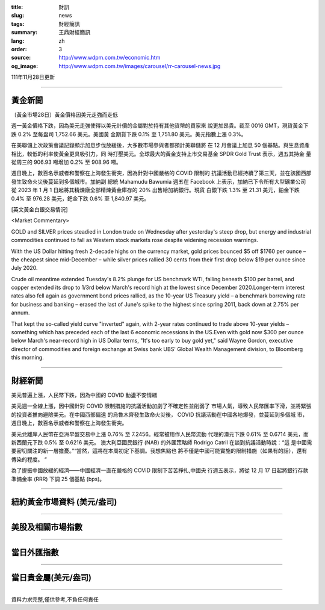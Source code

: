 :title: 財訊
:slug: news
:tags: 財經簡訊
:summary: 王鼎財經簡訊
:lang: zh
:order: 3
:source: http://www.wdpm.com.tw/economic.htm
:og_image: http://www.wdpm.com.tw/images/carousel/rr-carousel-news.jpg

111年11月28日更新

----

黃金新聞
++++++++

〔黃金市場28日〕黃金價格因美元走強而走低

週一黃金價格下跌，因為美元走強使得以美元計價的金屬對於持有其他貨幣的買家來
說更加昂貴。截至 0016 GMT，現貨黃金下跌 0.2% 至每盎司 1,752.66 美元。美國黃
金期貨下跌 0.1% 至 1,751.80 美元。美元指數上漲 0.3%。

在美聯儲上次政策會議記錄顯示加息步伐放緩後，大多數市場參與者都預計美聯儲將
在 12 月會議上加息 50 個基點。與生息資產相比，較低的利率使黃金更具吸引力，同
時打壓美元。全球最大的黃金支持上市交易基金 SPDR Gold Trust 表示，週五其持金
量從周三的 906.93 噸增加 0.2% 至 908.96 噸。

週日晚上，數百名示威者和警察在上海發生衝突，因為針對中國嚴格的 COVID 限制的
抗議活動已經持續了第三天，並在該國西部發生致命火災後蔓延到多個城市。加納副
總統 Mahamudu Bawumia 週五在 Facebook 上表示，加納已下令所有大型礦業公司
從 2023 年 1 月 1 日起將其精煉廠全部精煉黃金庫存的 20% 出售給加納銀行。現貨
白銀下跌 1.3% 至 21.31 美元，鉑金下跌 0.4% 至 976.28 美元，鈀金下跌 0.6% 至 1,840.97 美元。






[英文黃金白銀交易情況]

<Market Commentary>

GOLD and SILVER prices steadied in London trade on Wednesday after yesterday's 
steep drop, but energy and industrial commodities continued to fall as Western 
stock markets rose despite widening recession warnings.

With the US Dollar hitting fresh 2-decade highs on the currency market, gold 
prices bounced $5 off $1760 per ounce – the cheapest since mid-December – while 
silver prices rallied 30 cents from their first drop below $19 per ounce 
since July 2020.

Crude oil meantime extended Tuesday's 8.2% plunge for US benchmark WTI, falling 
beneath $100 per barrel, and copper extended its drop to 1/3rd below March's 
record high at the lowest since December 2020.Longer-term interest rates 
also fell again as government bond prices rallied, as the 10-year US Treasury 
yield – a benchmark borrowing rate for business and banking – erased the 
last of June's spike to the highest since spring 2011, back down at 2.75% 
per annum.

That kept the so-called yield curve "inverted" again, with 2-year rates continued 
to trade above 10-year yields – something which has preceded each of the 
last 6 economic recessions in the US.Even with gold now $300 per ounce below 
March's near-record high in US Dollar terms, "It's too early to buy gold 
yet," said Wayne Gordon, executive director of commodities and foreign exchange 
at Swiss bank UBS' Global Wealth Management division, to Bloomberg this morning.


----

財經新聞
++++++++
美元普遍上漲，人民幣下跌，因為中國的 COVID 動盪不安情緒

美元週一全線上漲，因中國針對 COVID 限制措施的抗議活動加劇了不確定性並削弱了
市場人氣，導致人民幣匯率下滑，並將緊張的投資者推向避險美元。在中國西部偏遠
的烏魯木齊發生致命火災後， COVID 抗議活動在中國各地爆發，並蔓延到多個城
市，週日晚上，數百名示威者和警察在上海發生衝突。

美元兌離岸人民幣在亞洲早盤交易中上漲 0.76% 至 7.2456。經常被用作人民幣流動
代理的澳元下跌 0.61% 至 0.6714 美元，而新西蘭元下跌 0.5% 至 0.6216 美元。
澳大利亞國民銀行 (NAB) 的外匯策略師 Rodrigo Catril 在談到抗議活動時說：“這
是中國需要密切關注的新一層擔憂。”“當然，這將在本周初定下基調。我想焦點也
將不僅是中國可能實施的限制措施（如果有的話），還有傳染的程度。 “

為了提振中國放緩的經濟——中國經濟一直在嚴格的 COVID 限制下苦苦掙扎,中國央
行週五表示，將從 12 月 17 日起將銀行存款準備金率 (RRR) 下調 25 個基點 (bps)。





         

----

紐約黃金市場資料 (美元/盎司)
++++++++++++++++++++++++++++

.. raw:: html

  <A HREF="http://www.kitco.com/connecting.html">
  <IMG SRC="http://www.kitconet.com/images/quotes_4b2.gif" BORDER="0" ALT="[Most Recent Quotes from www.kitco.com]">
  </A>

----

美股及相關市場指數
++++++++++++++++++

.. raw:: html

  <!-- TradingView Widget BEGIN -->
  <div class="tradingview-widget-container">
    <div class="tradingview-widget-container__widget"></div>
    <div class="tradingview-widget-copyright"><a href="https://tw.tradingview.com/markets/indices/" rel="noopener" target="_blank"><span class="blue-text">指數行情</span></a>由TradingView提供</div>
    <script type="text/javascript" src="https://s3.tradingview.com/external-embedding/embed-widget-market-quotes.js" async>
    {
    "title": "指數",
    "width": 770,
    "height": 450,
    "locale": "zh_TW",
    "symbolsGroups": [
      {
        "name": "美國和加拿大",
        "symbols": [
          {
            "name": "FOREXCOM:SPXUSD",
            "displayName": "標準普爾500"
          },
          {
            "name": "FOREXCOM:NSXUSD",
            "displayName": "納斯達克100指數"
          },
          {
            "name": "CME_MINI:ES1!",
            "displayName": "E-迷你 標普指數期貨"
          },
          {
            "name": "INDEX:DXY",
            "displayName": "美元指數"
          },
          {
            "name": "FOREXCOM:DJI",
            "displayName": "道瓊斯 30"
          }
        ]
      },
      {
        "name": "歐洲",
        "symbols": [
          {
            "name": "INDEX:SX5E",
            "displayName": "歐元藍籌50"
          },
          {
            "name": "FOREXCOM:UKXGBP",
            "displayName": "富時100"
          },
          {
            "name": "INDEX:DEU30",
            "displayName": "德國DAX指數"
          },
          {
            "name": "INDEX:CAC40",
            "displayName": "法國 CAC 40 指數"
          },
          {
            "name": "INDEX:SMI"
          }
        ]
      },
      {
        "name": "亞太",
        "symbols": [
          {
            "name": "INDEX:NKY",
            "displayName": "日經225"
          },
          {
            "name": "INDEX:HSI",
            "displayName": "恆生"
          },
          {
            "name": "BSE:SENSEX",
            "displayName": "印度孟買指數"
          },
          {
            "name": "BSE:BSE500"
          },
          {
            "name": "INDEX:KSIC",
            "displayName": "韓國Kospi綜合指數"
          }
        ]
      }
    ],
    "colorTheme": "light"
  }
    </script>
  </div>
  <!-- TradingView Widget END -->

----

當日外匯指數
++++++++++++

.. raw:: html

  <!-- TradingView Widget BEGIN -->
  <div class="tradingview-widget-container">
    <div class="tradingview-widget-container__widget"></div>
    <div class="tradingview-widget-copyright"><a href="https://tw.tradingview.com/markets/currencies/forex-cross-rates/" rel="noopener" target="_blank"><span class="blue-text">外匯匯率</span></a>由TradingView提供</div>
    <script type="text/javascript" src="https://s3.tradingview.com/external-embedding/embed-widget-forex-cross-rates.js" async>
    {
    "width": "100%",
    "height": "100%",
    "currencies": [
      "EUR",
      "USD",
      "JPY",
      "GBP",
      "CNY",
      "TWD"
    ],
    "isTransparent": false,
    "colorTheme": "light",
    "locale": "zh_TW"
  }
    </script>
  </div>
  <!-- TradingView Widget END -->

----

當日貴金屬(美元/盎司)
+++++++++++++++++++++

.. raw:: html 

  <A HREF="http://www.kitco.com/connecting.html">
  <IMG SRC="http://www.kitconet.com/images/quotes_7a.gif" BORDER="0" ALT="[Most Recent Quotes from www.kitco.com]">
  </A>

----

資料力求完整,僅供參考,不負任何責任
